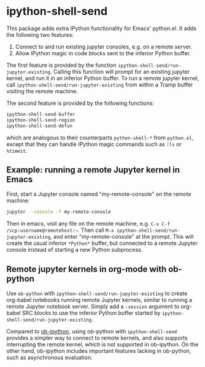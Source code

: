 * ipython-shell-send

This package adds extra IPython functionality for Emacs' python.el.
It adds the following two features:
1. Connect to and run existing jupyter consoles, e.g. on a remote server.
2. Allow IPython magic in code blocks sent to the inferior Python buffer.

The first feature is provided by the function ~ipython-shell-send/run-jupyter-existing~. Calling this function will prompt for an existing jupyter kernel, and run it in an inferior Python buffer. To run a remote jupyter kernel, call ~ipython-shell-send/run-jupyter-existing~ from within a Tramp buffer visiting the remote machine.

The second feature is provided by the following functions:

#+BEGIN_SRC emacs-lisp
  ipython-shell-send-buffer
  ipython-shell-send-region
  ipython-shell-send-defun
#+END_SRC

which are analogous to their counterparts ~python-shell-*~ from ~python.el~, except that they can handle IPython magic commands such as ~!ls~ or ~%timeit~.

** Example: running a remote Jupyter kernel in Emacs

First, start a Jupyter console named "my-remote-console" on the remote machine:

#+BEGIN_SRC sh
  jupyter --console -f my-remote-console
#+END_SRC

Then in emacs, visit any file on the remote machine, e.g. =C-x C-f /scp:username@remotehost:~=. Then call =M-x ipython-shell-send/run-jupyter-existing=, and enter "my-remote-console" at the prompt. This will create the usual inferior =*Python*= buffer, but connected to a remote Jupyter console instead of starting a new Python subprocess.

** Remote jupyter kernels in org-mode with ob-python

Use =ob-python= with ~ipython-shell-send/run-jupyter-existing~ to create org-babel notebooks running remote Jupyter kernels, similar to running a remote Jupyter notebook server. Simply add a =:session= argument to org-babel SRC blocks to use the inferior Python buffer started by ~ipython-shell-send/run-jupyter-existing~.

Compared to [[https://github.com/gregsexton/ob-ipython][ob-ipython]], using ob-python with ~ipython-shell-send~ provides a simpler way to connect to remote kernels, and also supports interrupting the remote kernel, which is not supported in ob-ipython. On the other hand, ob-ipython includes important features lacking in ob-python, such as asynchronous evaluation.
